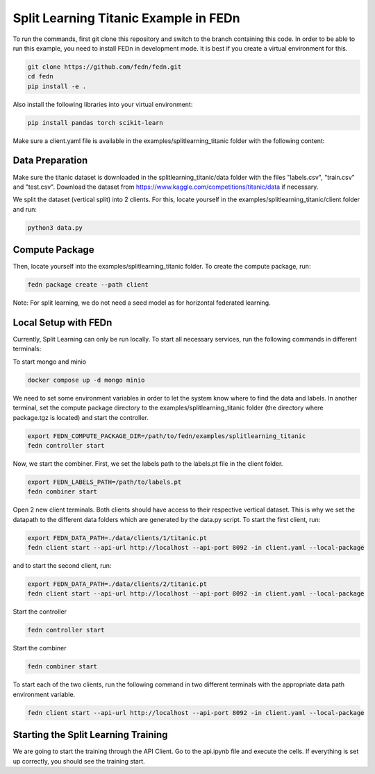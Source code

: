 Split Learning Titanic Example in FEDn
======================================

To run the commands, first git clone this repository and switch to the branch containing this code. 
In order to be able to run this example, you need to install FEDn in development mode. 
It is best if you create a virtual environment for this. 

.. code-block:: bash

    git clone https://github.com/fedn/fedn.git
    cd fedn
    pip install -e .


Also install the following libraries into your virtual environment:

.. code-block:: bash

    pip install pandas torch scikit-learn


Make sure a client.yaml file is available in the examples/splitlearning_titanic folder with the following content:

.. code-block:: bash
    network_id: fedn-network
    api_url: http://api-server:8092
    discover_host: api-server
    discover_port: 8092


Data Preparation
----------------

Make sure the titanic dataset is downloaded in the splitlearning_titanic/data folder with the files "labels.csv", "train.csv" and "test.csv".
Download the dataset from https://www.kaggle.com/competitions/titanic/data if necessary.

We split the dataset (vertical split) into 2 clients. For this, locate yourself in the examples/splitlearning_titanic/client folder and run:

.. code-block:: bash

    python3 data.py

Compute Package
---------------

Then, locate yourself into the examples/splitlearning_titanic folder. To create the compute package, run:

.. code-block:: bash

    fedn package create --path client

Note: For split learning, we do not need a seed model as for horizontal federated learning. 

Local Setup with FEDn
---------------------

Currently, Split Learning can only be run locally. To start all necessary services, run the following commands in different terminals:

To start mongo and minio

.. code-block:: bash

    docker compose up -d mongo minio


We need to set some environment variables in order to let the system know where to find the data and labels. 
In another terminal, set the compute package directory to the examples/splitlearning_titanic folder (the directory where package.tgz is located) and start the controller.

.. code-block:: bash

    export FEDN_COMPUTE_PACKAGE_DIR=/path/to/fedn/examples/splitlearning_titanic
    fedn controller start

Now, we start the combiner. First, we set the labels path to the labels.pt file in the client folder.

.. code-block:: bash

    export FEDN_LABELS_PATH=/path/to/labels.pt
    fedn combiner start

Open 2 new client terminals. Both clients should have access to their respective vertical dataset. 
This is why we set the datapath to the different data folders which are generated by the data.py script. 
To start the first client, run:

.. code-block:: bash

    export FEDN_DATA_PATH=./data/clients/1/titanic.pt  
    fedn client start --api-url http://localhost --api-port 8092 -in client.yaml --local-package

and to start the second client, run:

.. code-block:: bash

    export FEDN_DATA_PATH=./data/clients/2/titanic.pt  
    fedn client start --api-url http://localhost --api-port 8092 -in client.yaml --local-package







Start the controller

.. code-block:: bash

    fedn controller start

Start the combiner

.. code-block:: bash

    fedn combiner start

To start each of the two clients, run the following command in two different terminals with the appropriate data path environment variable.

.. code-block:: bash

    fedn client start --api-url http://localhost --api-port 8092 -in client.yaml --local-package


Starting the Split Learning Training
-------------------------------------

We are going to start the training through the API Client. 
Go to the api.ipynb file and execute the cells. If everything is set up correctly, you should see the training start.





